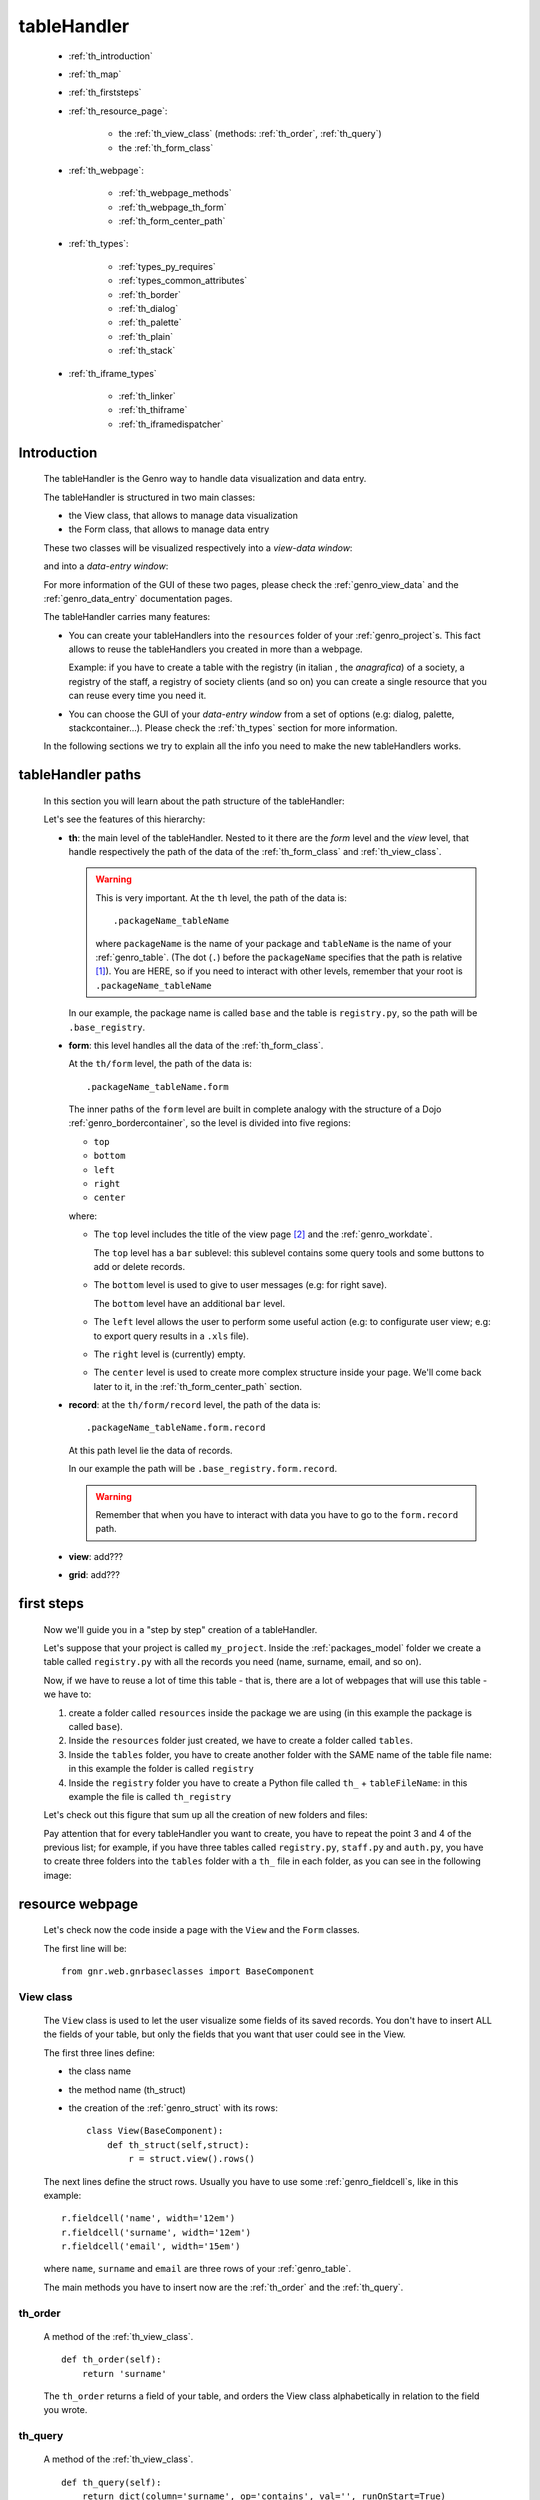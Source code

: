 .. _genro_th:

============
tableHandler
============

    * :ref:`th_introduction`
    * :ref:`th_map`
    * :ref:`th_firststeps`
    * :ref:`th_resource_page`:
    
        * the :ref:`th_view_class` (methods: :ref:`th_order`, :ref:`th_query`)
        * the :ref:`th_form_class`
        
    * :ref:`th_webpage`:
    
        * :ref:`th_webpage_methods`
        * :ref:`th_webpage_th_form`
        * :ref:`th_form_center_path`
    
    * :ref:`th_types`:
    
        * :ref:`types_py_requires`
        * :ref:`types_common_attributes`
        
        * :ref:`th_border`
        * :ref:`th_dialog`
        * :ref:`th_palette`
        * :ref:`th_plain`
        * :ref:`th_stack`
        
    * :ref:`th_iframe_types`
    
        * :ref:`th_linker`
        * :ref:`th_thiframe`
        * :ref:`th_iframedispatcher`
        
.. _th_introduction:

Introduction
============

    The tableHandler is the Genro way to handle data visualization and data entry.
    
    The tableHandler is structured in two main classes:
    
    * the View class, that allows to manage data visualization
    * the Form class, that allows to manage data entry
    
    These two classes will be visualized respectively into a *view-data window*:
    
    .. image:: ../../images/th/view.png
    
    and into a *data-entry window*:
    
    .. image:: ../../images/th/form.png
    
    For more information of the GUI of these two pages, please check the
    :ref:`genro_view_data` and the :ref:`genro_data_entry` documentation pages.
    
    The tableHandler carries many features:
    
    * You can create your tableHandlers into the ``resources`` folder of your
      :ref:`genro_project`\s. This fact allows to reuse the tableHandlers you created
      in more than a webpage.
      
      Example: if you have to create a table with the registry (in italian , the
      *anagrafica*) of a society, a registry of the staff, a registry of society
      clients (and so on) you can create a single resource that you can reuse every
      time you need it.
      
    * You can choose the GUI of your *data-entry window* from a set of options
      (e.g: dialog, palette, stackcontainer...). Please check the :ref:`th_types`
      section for more information.
      
    In the following sections we try to explain all the info you need to make the new
    tableHandlers works.
    
.. _th_map:

tableHandler paths
==================

    In this section you will learn about the path structure of the tableHandler:
    
    .. image:: ../../images/th/th_map.png
    
    Let's see the features of this hierarchy:
    
    * **th**: the main level of the tableHandler. Nested to it there are the *form* level
      and the *view* level, that handle respectively the path of the data of the
      :ref:`th_form_class` and :ref:`th_view_class`.
      
      .. warning:: This is very important. At the ``th`` level, the path of the data is::
      
                      .packageName_tableName
                      
                   where ``packageName`` is the name of your package and ``tableName`` is
                   the name of your :ref:`genro_table`. (The dot (``.``) before the
                   ``packageName`` specifies that the path is relative [#]_).
                   You are HERE, so if you need to interact with other levels, remember
                   that your root is ``.packageName_tableName``
      
      In our example, the package name is called ``base`` and the table is ``registry.py``,
      so the path will be ``.base_registry``.
      
    * **form**: this level handles all the data of the :ref:`th_form_class`.
      
      At the ``th/form`` level, the path of the data is::
      
          .packageName_tableName.form
          
      The inner paths of the ``form`` level are built in complete analogy with
      the structure of a Dojo :ref:`genro_bordercontainer`, so the level is
      divided into five regions:
      
      * ``top``
      * ``bottom``
      * ``left``
      * ``right``
      * ``center``
      
      where:
      
      * The ``top`` level includes the title of the view page [#]_ and the :ref:`genro_workdate`.
        
        The ``top`` level has a ``bar`` sublevel: this sublevel contains some query tools
        and some buttons to add or delete records.
      * The ``bottom`` level is used to give to user messages (e.g: for right save).
        
        The ``bottom`` level have an additional ``bar`` level.
      * The ``left`` level allows the user to perform some useful action (e.g: to configurate
        user view; e.g: to export query results in a ``.xls`` file).
      * The ``right`` level is (currently) empty.
      * The ``center`` level is used to create more complex structure inside your page.
        We'll come back later to it, in the :ref:`th_form_center_path` section.
      
    * **record**: at the ``th/form/record`` level, the path of the data is::
    
        .packageName_tableName.form.record
        
      At this path level lie the data of records.
      
      In our example the path will be ``.base_registry.form.record``.
      
      .. warning:: Remember that when you have to interact with data you have to go
                   to the ``form.record`` path.
      
    * **view**: add???
    * **grid**: add???
        
.. _th_firststeps:

first steps
===========

    Now we'll guide you in a "step by step" creation of a tableHandler.
    
    Let's suppose that your project is called ``my_project``. Inside the :ref:`packages_model`
    folder we create a table called ``registry.py`` with all the records you need (name,
    surname, email, and so on).
    
    Now, if we have to reuse a lot of time this table - that is, there are a lot of webpages
    that will use this table - we have to:
    
    #. create a folder called ``resources`` inside the package we are using (in this example
       the package is called ``base``).
    #. Inside the ``resources`` folder just created, we have to create a folder called ``tables``.
    #. Inside the ``tables`` folder, you have to create another folder with the SAME name of the
       table file name: in this example the folder is called ``registry``
    #. Inside the ``registry`` folder you have to create a Python file called ``th_`` +
       ``tableFileName``: in this example the file is called ``th_registry``
       
    Let's check out this figure that sum up all the creation of new folders and files:
    
    .. image:: ../../images/th/th.png
    
    Pay attention that for every tableHandler you want to create, you have to repeat
    the point 3 and 4 of the previous list; for example, if you have three tables called
    ``registry.py``, ``staff.py`` and ``auth.py``, you have to create three folders into the
    ``tables`` folder with a ``th_`` file in each folder, as you can see in the following
    image:
    
    .. image:: ../../images/th/th2.png
    
.. _th_resource_page:

resource webpage
================

    Let's check now the code inside a page with the ``View`` and the ``Form`` classes.
    
    The first line will be::
    
        from gnr.web.gnrbaseclasses import BaseComponent
    
    .. module:: gnr.web.gnrbaseclasses
    
.. _th_view_class:

View class
----------
    
    The ``View`` class is used to let the user visualize some fields of its saved records.
    You don't have to insert ALL the fields of your table, but only the fields that you want
    that user could see in the View.
    
    The first three lines define:
    
    * the class name
    * the method name (th_struct)
    * the creation of the :ref:`genro_struct` with its rows::
    
        class View(BaseComponent):
            def th_struct(self,struct):
                r = struct.view().rows()
                
    The next lines define the struct rows. Usually you have to use some
    :ref:`genro_fieldcell`\s, like in this example::
        
        r.fieldcell('name', width='12em')
        r.fieldcell('surname', width='12em')
        r.fieldcell('email', width='15em')
        
    where ``name``, ``surname`` and ``email`` are three rows of your :ref:`genro_table`.
    
    The main methods you have to insert now are the :ref:`th_order` and the :ref:`th_query`.
    
.. _th_order:

th_order
--------
    
    A method of the :ref:`th_view_class`.
    
    ::
    
        def th_order(self):
            return 'surname'
            
    The ``th_order`` returns a field of your table, and orders the View class
    alphabetically in relation to the field you wrote.
    
.. _th_query:

th_query
--------

    A method of the :ref:`th_view_class`.
    
    ::
    
        def th_query(self):
            return dict(column='surname', op='contains', val='', runOnStart=True)
            
    The ``th_query`` defines the standard query of your page. In particular:
    
    * the ``column`` attribute includes the field of your table through which will be done
      the query
    * the ``op`` attribute is the SQL operator for SQL queries
    * the ``val`` attribute is the string to be queried
    * the ``runOnStart=True`` (by default is ``False``) allow to start a query on page loading
      (if you don't write it user have to click the query button to make the query start)
    
.. _th_form_class:

Form class
----------
    
    The first two lines define the class and the method::
    
        class Form(BaseComponent):
            def th_form(self, form):
            
    Now write the following line::
    
        pane = form.record
        
    (Remember? We explained this line in the :ref:`th_map` section)
    
    The next line can be the :ref:`genro_formbuilder` definition [#]_::
    
        fb = pane.formbuilder(cols=2,border_spacing='2px')
        
    In this example we define a formbuilder with two columns (cols=2, default value: 1 column)
    and a margin space between the fields (border_spacing='2px', default value: 6px).
    
    Then you have to add ALL the rows of your table that the user have to compile.
    For example::
    
        fb.field('name')
        fb.field('surname')
        fb.field('email',colspan=2)
        
    .. _th_webpage:

th_webpage
==========

    .. note:: please call your webpages with the suffix ``_page``. This is a
              convention to keep order in your project (e.g: ``staff_page.py``)
              
    When you build some complex tables, you need to use a :ref:`th_resource_page`
    and a ``th_webpage``.
    
    The ``th_webpage`` is a :ref:`webpages_GnrCustomWebPage` that allows you to create
    a much complex :ref:`th_form_class` and that takes the :ref:`th_view_class` from
    its :ref:`th_resource_page` related.
    
    So, if you build a th_webpage, you have to build anyway a :ref:`th_resource_page`
    with the ``View`` class defined in all its structures, while the ``Form`` class
    can be simply::
    
        class Form(BaseComponent):
            def th_form(self, form):
                pass
                
    because you will handle the View class in the th_webpage.
    
    How are the ``th_webpage`` and the :ref:`th_resource_page` related? Through their
    filename. Let's see this fact through an example:
    
        **Example:** let's suppose that you have a project called ``my_project``
        with a package called ``base``. In the package ``base`` there are some
        :ref:`genro_table`\s (``auth.py``, ``invoice.py``, ``registry.py`` and
        ``staff.py``), a :ref:`th_resource_page` (``th_staff.py``) and some
        ``th_webpages`` (``auth_page.py``, ``invoice_page.py`` and ``staff_page.py``):
        
        .. image:: ../../images/th/th_webpages.png
        
        * "staff" is "ok", because we created the table (``staff.py``) in the correct place
          (``base/model``), the :ref:`th_resource_page` in the correct place
          (``base/resources/tables/staff``) with the correct name (``th_`` followed by the
          table name) and the ``th_webpage`` (``staff_page.py`` [#]_) in the correct place
          (``base/webpages``).
          
        * "auth" and "invoice" are "not ok", because there aren't the :ref:`th_resource_page`\s
          called ``th_auth.py`` and ``th_invoice.py``, that are MANDATORIES in order to use the
          ``th_webpages``.
          
    To create your ``th_webpage``, you have to write::
    
        class GnrCustomWebPage(object):
        
    Then you may specify the :ref:`genro_table` to which this page refers to::
    
        maintable = 'packageName.tableName'
        
    A :ref:`webpages_webpages` (or a ``th_webpage``) is related to a table through
    its :ref:`webpages_maintable` (a :ref:`webpages_variables`) or through the
    :ref:`genro_dbtable` attribute. If you define the ``maintable``, then you have
    defined the standard value for all the :ref:`genro_dbtable` attributes of your
    :ref:`genro_webpage_elements_index` that support it. Check for more information
    the :ref:`webpages_maintable` and the :ref:`genro_dbtable` documentation pages.
    
    Then you have to define the correct ``py_requires``::
    
        py_requires = 'public:TableHandlerMain'
        
    For more informations on ``py_requires``, please check the :ref:`webpages_py_requires`
    documentation section.
    
.. _th_webpage_methods:
    
th_webpage methods
------------------
    
    Then you may define the following methods::
        
        def pageAuthTags(self, method=None, **kwargs):
            return 'user'
            
        def windowTitle(self):
            return 'Registry'
            
        def barTitle(self):
            return 'Registry'
            
        def tableWriteTags(self):
            return 'user'
            
        def tableDeleteTags(self):
            return 'user'
            
    where:
    
    * The ``pageAuthTags``, the ``tableWriteTags`` and the ``tableDeleteTags`` methods
      handle the permits of the page to see it, write on it and delete records. The return
      string (in the example returns ``user``) allow to define who has the permits to act.
      You can find more information on page permits into the :ref:`instanceconfig_authentication`
      section of the :ref:`genro_gnr_instanceconfig` documentation page)
    * The ``windowTitle`` and the ``barTitle`` methods define the title and the bar of the page on the browser.
    
    After that, we have to define the ``th_form`` method; it replaces the ``th_form``
    method we wrote in the :ref:`th_resource_page`.
    
.. _th_webpage_th_form:
    
th_form
-------
    
    The definition line is::
    
        def th_form(self,form,**kwargs):
        
    As we taught to you in the :ref:`th_resource_page` section, the next line is (sometime!)::
    
        pane = form.record
        
    If you need more information on this line, please check the :ref:`th_map` section.
    
    After that, you have to create your :ref:`genro_form`. The next line can be the
    :ref:`genro_formbuilder` definition::
    
        fb = pane.formbuilder(cols=2,border_spacing='2px')
        
    In this example we define a formbuilder with two columns (cols=2, default value: 1 column)
    and a margin space between the fields (border_spacing='2px', default value: 6px).
    
    Then you have to add ALL the rows of your table that the user have to compile.
    For example::
    
        fb.field('name')
        fb.field('surname')
        fb.field('email',colspan=2)
        
    After that, you can add all your supporting methods you need: for example, you may need
    an ``onLoading`` method::
    
        def onLoading(self, record, newrecord, loadingParameters, recInfo):
            if newrecord:
                record['username'] = self.user
                record['day'] = self.workdate
                record['hour'] = datetime.datetime.now().time()
                
    .. _th_form_center_path:

``center`` path
---------------

    If you need to use some complex :ref:`genro_layout_index` in your page, like a
    :ref:`genro_tabcontainer`, you have to pass from the ``form.center`` path. Example::
    
        tc = form.center.tabContainer()
        
        bc = tc.borderContainer(datapath='.record', title='Profilo')
        other = tc.contentPane(title='Other things')
        other.numbertextbox(value='^.number',default=36)
        
        top = bc.contentPane(region='top',_class='pbl_roundedGroup',margin='1px',height='40%')
        top.div('!!Record di anagrafica',_class='pbl_roundedGroupLabel')
        fb = top.formbuilder(dbtable='sw_base.anagrafica',margin_left='10px',margin_top='1em',
                             width='370px',datapath='.@anagrafica_id',cols=2)
                             
    .. _th_types:

tableHandler types
==================

    In this section we explain all the tableHandler types. They are a different way to
    show the :ref:`genro_view_data` and the :ref:`genro_data_entry`:
    
    * :ref:`th_border`: show the ``view-data window`` and the ``data-entry window``
      in a single page.
    * :ref:`th_dialog`: show the ``data-entry window`` in a :ref:`genro_dialog` that appears
      over the ``view-data window``.
    * :ref:`th_palette`: show the ``data-entry window`` in a :ref:`genro_palette` that appears
      over the ``view-data window``.
    * :ref:`th_plain`: show only the ``view-data window``. User can't modify records.
    * :ref:`th_stack`: show the ``data-entry window`` and the ``view-data window``
      in two different stack.
      
    They represent a different way to visualize the :ref:`genro_data_entry`,
    where users can add/delete/modify their records. For example, the
    ``dialogTablehandler`` show the *data-entry window* in a dialog that
    will appear over the :ref:`genro_view_data`.
    
.. _types_py_requires:

py_requires
-----------
    
    If you use one of the TableHandler types, it is mandatory to add the following
    :ref:`webpages_py_requires` in your :ref:`webpages_webpages`::
    
        py_requires = 'th/th:TableHandler'
        
    .. _types_common_attributes:
    
common attributes
-----------------

    Some attributes are common to every of these types and we describe those
    attributes here:
    
    * *pane*: add???
    * *nodeId*: the id the tableHandler type. For more information, check the
      :ref:`genro_nodeid` documentation page. Default value is ``None``
    * *table*: the path of the :ref:`genro_table` linked to your tableHandler.
      The syntax is ``table = 'packageName.tableName'``. Default value is ``None``
    
      Example::
      
        table='base.staff'
        
    * *th_pkey*: add???. Default value is ``None``
    * *datapath*: the path of your data. For more information, check the
      :ref:`genro_datapath` documentation page. Default value is ``None``
    * *formResource*: allow to change the default :ref:`th_form_class`.
        Check the :ref:`th_formresource` section for more information.
        Default value is ``None``
    * *viewResource*: allow to change the default :ref:`th_view_class`.
        Check the :ref:`th_viewresource` section for more information.
        Default value is ``None``
    * *formInIframe*: add???. Default value is ``False``
    * *reloader*: add???. Default value is ``None``
    * *readOnly*: boolean. If ``True``, the TableHandler is in read-only mode,
      so user can visualize records and open the :ref:`th_form_class`, but
      he can't add/delete/modify records.
      Default value is ``True`` or ``False`` depending on the widget
      (check it in their method definition).
    * *default_kwargs*: you can add different kwargs:
        
        * *virtualStore*: boolean. add??? Default value is ``False``
        * *relation*: add???. Default value is ``None``.
        * *condition*: add???. Default value is ``None``.
        * *condition_kwargs*: add???. Default value is ``None``.
        * *grid_kwargs*: add???. Default value is ``None``.
        * *hiderMessage*: add???. Default value is ``None``.
        * *pageName*: add???. Default value is ``None``.
        
.. _th_border:

th_borderTableHandler
---------------------

    **Definition:**
    
    .. method:: th_borderTableHandler(self,pane,nodeId=None,table=None,th_pkey=None,datapath=None,formResource=None,viewResource=None,formInIframe=False,widget_kwargs=None,reloader=None,default_kwargs=None,loadEvent='onSelected',readOnly=False,viewRegion=None,formRegion=None,vpane_kwargs=None,fpane_kwargs=None,**kwargs)
    
    **Description:**
    
    Based on the Dojo :ref:`genro_bordercontainer`, the borderTableHandler shows the
    :ref:`genro_view_data` and the :ref:`genro_data_entry` in a single page.
    
    .. image:: ../../images/th/border_th.png
    
    **Attributes:**
    
    The attributes that belong to every TableHandler are described in the
    :ref:`types_common_attributes` section. The attributes that belongs only
    to the borderTableHandler are listed here:
    
    * *widget_kwargs*: add???. Default value is ``None``
    * *loadEvent*: add???. Default value is ``'onSelected'``
    * *viewRegion*: add?. Default value is ``None``
    * *formRegion*: add?. Default value is ``None``
    * *vpane_kwargs*: add?. Default value is ``None``
    * *fpane_kwargs*: add?. Default value is ``None``
    
.. _th_dialog:

th_dialogTableHandler
---------------------

    **Definition:**
    
    .. method:: th_dialogTableHandler(self,pane,nodeId=None,table=None,th_pkey=None,datapath=None,formResource=None,viewResource=None,formInIframe=False,dialog_kwargs=None,reloader=None,default_kwargs=None,readOnly=False,[**kwargs])
    
    **Description:**
    
    The dialogTableHandler shows the :ref:`genro_data_entry` in a dialog over
    the :ref:`genro_view_data`.
    
    .. image:: ../../images/th/dialog_th.png
    
    **attributes:**
    
    The attributes that belong to every TableHandler are described in the
    :ref:`types_common_attributes` section. The attributes that belongs only
    to the dialogTableHandler are listed here:
    
    * *dialog_kwargs*: MANDATORY - define the height and the width of the dialog.
      Default value is ``None``
      
      Example::
      
        dialog_height='100px'; dialog_width='300px'
        
.. _th_palette:

th_paletteTableHandler
----------------------

    **Definition:**
    
    .. method:: th_paletteTableHandler(self,pane,nodeId=None,table=None,th_pkey=None,datapath=None,formResource=None,viewResource=None,formInIframe=False,palette_kwargs=None,reloader=None,default_kwargs=None,readOnly=False,**kwargs)
    
    **Description:**
    
    The paletteTableHandler shows the :ref:`genro_data_entry` in a palette
    over the :ref:`genro_view_data`.
    
    .. image:: ../../images/th/palette_th.png
    
    **attributes**:
    
    The attributes that belong to every TableHandler are described in the
    :ref:`types_common_attributes` section. The attributes that belongs only
    to the paletteTableHandler are listed here:
    
    * *palette_kwargs*: MANDATORY - define the height and the width of the palette.
      Default value is ``None``
      
      Example::
      
        palette_height='100px'; palette_width='300px'
        
.. _th_plain:

th_plainTableHandler
--------------------

    **Definition:**
    
    .. method:: th_plainTableHandler(self,pane,nodeId=None,table=None,th_pkey=None,datapath=None,formResource=None,viewResource=None,formInIframe=False,widget_kwargs=None,reloader=None,default_kwargs=None,readOnly=True,**kwargs)
    
    **Description:**
    
    With the plainTableHandler you have only the :ref:`genro_view_data`, so user
    can't modify, add and delete records (infact, the *readOnly* attribute is set
    to ``True``).
    
    .. image:: ../../images/th/plain_th.png
    
    **attributes**:
    
    The attributes that belong to every TableHandler are described in the
    :ref:`types_common_attributes` section. The attributes that belongs only
    to the plainTableHandler are listed here:
    
    * *widget_kwargs*: add???. Default value is ``None``
    
.. _th_stack:

th_stackTableHandler
--------------------

    **Definition:**
    
    .. method:: th_stackTableHandler(self,pane,nodeId=None,table=None,th_pkey=None,datapath=None,formResource=None,viewResource=None,formInIframe=False,widget_kwargs=None,reloader=None,default_kwargs=None,readOnly=False,**kwargs)
    
    **Description:**
    
    Based on the Dojo :ref:`genro_stackcontainer`, the stackTableHandler shows the
    :ref:`genro_view_data` and the :ref:`genro_data_entry` in two different pages.
    
    Remembering the Dojo StackContainer definition: *<<A container that has multiple children,*
    *but shows only one child at a time (like looking at the pages in a book one by one).>>*
    
    .. image:: ../../images/th/stack_th.png
    
    **attributes**:
    
    The attributes that belong to every TableHandler are described in the
    :ref:`types_common_attributes` section. The attributes that belongs only
    to the stackTableHandler are listed here:
    
    * *widget_kwargs*: add???. Default value is ``None``
    
.. _th_iframe_types:

iframe types
============
    
    add???
    
    They are:
    
    * :ref:`th_linker`
    * :ref:`th_thIframe`
    * :ref:`th_iframedispatcher`
    
.. _th_linker:

th_linker
---------
    
    **Definition:**
    
    .. method:: th_linker(self,pane,field=None,formResource=None,newRecordOnly=None,openIfNew=None,**kwargs)
    
    **Description:**
    
    add???
    
    **attributes**:
    
    * *pane*: add???.
    * *field*: add???. Default value is ``None``
    * *formResource*: add???. Default value is ``None``
    * *newRecordOnly*: add???. Default value is ``None``
    * *openIfNew*: add???. Default value is ``None``
    
.. _th_thiframe:

th_thIframe
-----------
    
    **Definition:**
    
    .. method:: th_thIframe(self,pane,method=None,src=None,**kwargs)
    
    **Description:**
    
    add???
    
    **attributes**:
    
    * *pane*: add???.
    * *method*: add???. Default value is ``None``
    * *src*: add???. Default value is ``None``
    
.. _th_iframedispatcher:

th_iframedispatcher
-------------------
    
    **Definition:**
    
    .. method:: rpc_th_iframedispatcher(self,root,methodname=None,pkey=None,**kwargs)
    
    **Description:**
    
    add???
    
    **attributes**:
    
    * *root*: add???.
    * *methodname*: add???. Default value is ``None``
    * *pkey*: add???. Default value is ``None``
    
Attributes explanation
======================

.. _th_formresource:

formResource attribute
----------------------

    The formResource attribute allow to choose a modified :ref:`th_form_class` respect
    to the default one. These modified Form classes are structured like the default Form
    class: the difference is that you can call them with the name you want and that
    inside them you can write a different Form class.
    
        **Example:**
        
        This is an example of a Form class inside a :ref:`th_resource_page`::
        
            class Form(BaseComponent):
                def th_form(self, form):
                    pane = form.record
                    fb = pane.formbuilder(cols=2)
                    fb.field('@staff_id.name')
                    fb.field('@staff_id.surname')
                    fb.field('@staff_id.email')
                    fb.field('@staff_id.telephone')
                    fb.field('@staff_id.fiscal_code')
                    
        while this one is the example of a modified Form class::
        
            class MyClass(BaseComponent):
                def th_form(self, form):
                    pane = form.record
                    fb = pane.formbuilder(cols=2)
                    fb.field('@staff_id.name')
                    fb.field('@staff_id.surname')
                    
        In this example the MyClass class allow to write only on two features (name
        and surname) respect to the Form class, in which user can write on more
        fields.
                
    By default your Form class will be taken from the :ref:`th_webpage_th_form` of your
    :ref:`th_webpage` (if it is defined) or from a :ref:`th_resource_page` of your
    resources.
    
    To change the default Form class you have to:
    
    #. create a new Form class (choose the name you want) in a :ref:`th_resource_page`.
    #. use the following syntax in the ``formResource`` attribute::
    
        formResource='fileNameOfYourResource:FormClassName'
        
      where:
      
      * ``fileNameOfYourResource``: the name of your :ref:`th_resource_page`.
        If your file is called ``th_`` followed by the name of the :ref:`genro_table`
        to which your page is related, you can omit to write the
        ``fileNameOfYourResource``, because the standard name is taken automatically.
        Otherwise, write it without its ``.py`` extension.
      * ``FormClassName``: the name you gave to your Form class. You may not write this
        part if the name of your class is the standard one (that is, ``Form``).
        
    **Examples:**
    
    #. If you have a table called ``staff.py``, a resource page called ``th_staff.py``
       with a Form-modified class called ``MyFormClass``, the formResource will be::
       
        formResource=':MyFormClass'
        
       (remember the two dots ``:`` before the class name).
       
       Equally you can write::
       
        formResource='th_staff:MyFormClass'
        
       so you can insert the filename ``th_staff`` or not, because it is the standard
       name.
        
    #. If you have a table called ``staff.py``, a resource page called ``my_great_resource.py``
       with a Form-modified class called ``ThisIsGreat``, the formResource will be::
       
        formResource='my_great_resource:ThisIsGreat'
        
    #. You may call the formResource attibute even if it is not necessary: if you have
       a table called ``staff.py``, a resource page called ``th_staff.py`` and inside it
       the Form class called ``Form``, the formResource will be::
       
        formResource='th_staff:Form'
    
    .. _th_viewresource:

viewResource attribute
----------------------
    
    The viewResource attribute allow to choose a modified :ref:`th_view_class` respect
    to the default one. These modified View classes are structured like the default View
    class: the difference is that you can call them with the name you want and that
    inside them you can write a different View class.
    
        **Example:**
        
        This is an example of a View class inside a :ref:`th_resource_page`::
        
            class View(BaseComponent):
                def th_struct(self,struct):
                    r = struct.view().rows()
                    r.fieldcell('@staff_id.company_name', width='18%')
                    r.fieldcell('@staff_id.telephone', width='6%')
                    r.fieldcell('@staff_id.email', width='12%')
                    r.fieldcell('@staff_id.address',width='12%')
                    r.fieldcell('@staff_id.fax', width='6%')
                    r.fieldcell('@staff_id.www', name='Web site', width='13%')
                    r.fieldcell('@staff_id.notes', width='9%')
                    
        while this one is the example of a modified Form class::
        
            class HelloWorld(BaseComponent):
                def th_struct(self,struct):
                    r = struct.view().rows()
                    r.fieldcell('@staff_id.company_name', width='18%')
                    r.fieldcell('@staff_id.address',width='12%')
                    r.fieldcell('@staff_id.www', name='Web site', width='13%')
                    r.fieldcell('@staff_id.notes', width='9%')
                    
        In this example the HelloWorld class allow to write on a reduced number
        of fields.
        
    By default your :ref:`th_view_class` is defined in the :ref:`th_resource_page`.
    
    To change the default View class you have to:
    
    #. create a new View class (choose the name you want) in a :ref:`th_resource_page`.
    #. use the following syntax in the ``viewResource`` attribute::
    
        viewResource='fileNameOfYourResource:ViewClassName'
        
      where:
      
      * ``fileNameOfYourResource``: the name of your :ref:`th_resource_page`.
        If your file is called ``th_`` followed by the name of the :ref:`genro_table`
        to which your page is related, you can omit to write the
        ``fileNameOfYourResource``, because the standard name is taken automatically.
        Otherwise, write it without its ``.py`` extension.
      * ``ViewClassName``: the name you gave to your modified-View class. You may not
        write this part if the name of your class is the standard one (that is, ``View``).
        
    **Examples:**
    
    #. If you have a table called ``staff.py``, a resource page called ``th_staff.py``
       with a View-modified class called ``MyViewClass``, the viewResource will be::
       
        viewResource=':MyViewClass'
        
       (remember the two dots ``:`` before the class name).
       
       Equally you can write::
       
        viewResource='th_staff:MyViewClass'
        
       so you can insert the filename ``th_staff`` or not, because it is the standard
       name.
        
    #. If you have a table called ``staff.py``, a resource page called ``my_great_resource.py``
       with a View-modified class called ``ThisIsGreat``, the viewResource will be::
       
        viewResource='my_great_resource:ThisIsGreat'
        
    #. You may call the viewResource attibute even if it is not necessary: if you have
       a table called ``staff.py``, a resource page called ``th_staff.py`` and inside it
       the View class called ``Form``, the viewResource will be::
       
        viewResource='th_staff:Form'
        
**Footnotes**:

.. [#] For more information on absolute and relative paths, check the :ref:`genro_datapath` documentation page.
.. [#] The title of the view page is taken from the :ref:`genro_name_long` of the :ref:`genro_table` to which the current webpage refers to.
.. [#] The :ref:`genro_formbuilder` allows to create in a simple way a :ref:`genro_form`. Follow the links for more informations.
.. [#] We remember you that the name of the ``th_webpage`` can be the one you prefer, but as a convention we suggest you to call it with ``name of table`` + ``_page`` suffix.